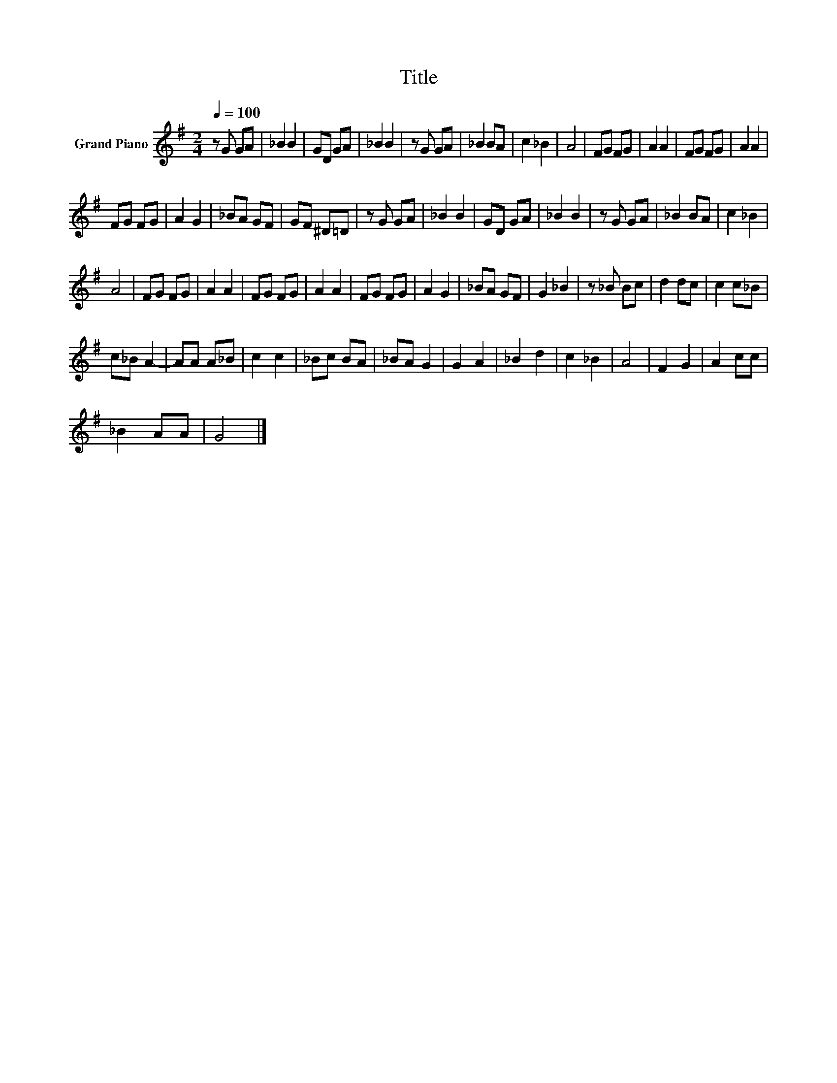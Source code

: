X:1
T:Title
L:1/8
Q:1/4=100
M:2/4
K:G
V:1 treble nm="Grand Piano"
V:1
 z G GA | _B2 B2 | GD GA | _B2 B2 | z G GA | _B2 BA | c2 _B2 | A4 | FG FG | A2 A2 | FG FG | A2 A2 | %12
 FG FG | A2 G2 | _BA GF | GF ^D=D | z G GA | _B2 B2 | GD GA | _B2 B2 | z G GA | _B2 BA | c2 _B2 | %23
 A4 | FG FG | A2 A2 | FG FG | A2 A2 | FG FG | A2 G2 | _BA GF | G2 _B2 | z _B Bc | d2 dc | c2 c_B | %35
 c_B A2- | AA A_B | c2 c2 | _Bc BA | _BA G2 | G2 A2 | _B2 d2 | c2 _B2 | A4 | F2 G2 | A2 cc | %46
 _B2 AA | G4 |] %48

